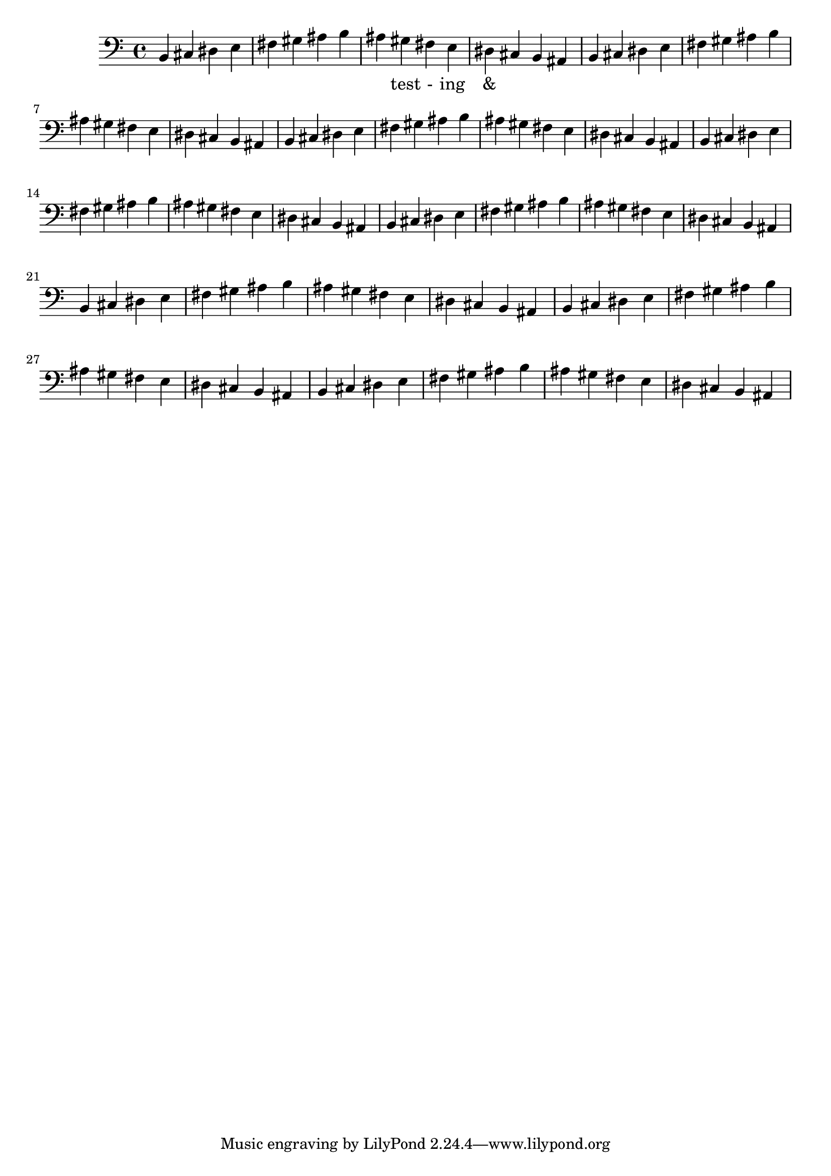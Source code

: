 \version "2.18.2"
\language "english"

\score {
  
  \transpose c b, {
    <<
    
      \relative c' {
      
        \clef bass
        \repeat unfold 8 {
         c,4 d e f 
         g a b c 
         b a g f 
         e d c b %m1
        %m2
        }
      }
    
      \addlyrics {
       | _ _ _ _ | _ _ _ _ | 
        _ test - ing &
      } 

    >>
  }
  

  \midi{}
  \layout{}
}
